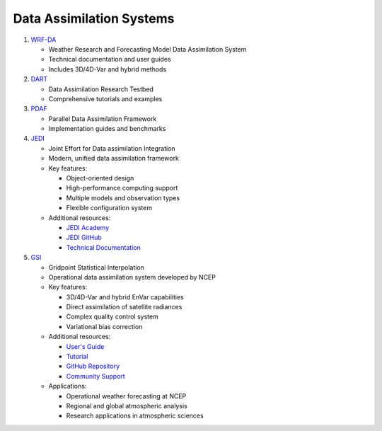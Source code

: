 Data Assimilation Systems
=========================

1. `WRF-DA <https://www2.mmm.ucar.edu/wrf/users/wrfda/index.html>`_
   
   - Weather Research and Forecasting Model Data Assimilation System
   - Technical documentation and user guides
   - Includes 3D/4D-Var and hybrid methods

2. `DART <https://docs.dart.ucar.edu/en/latest/>`_
   
   - Data Assimilation Research Testbed
   - Comprehensive tutorials and examples

3. `PDAF <http://pdaf.awi.de/trac/wiki>`_
   
   - Parallel Data Assimilation Framework
   - Implementation guides and benchmarks

4. `JEDI <https://jointcenterforsatellitedataassimilation-jedi-docs.readthedocs-hosted.com/en/latest/>`_
   
   - Joint Effort for Data assimilation Integration
   - Modern, unified data assimilation framework
   - Key features:
     
     - Object-oriented design
     - High-performance computing support
     - Multiple models and observation types
     - Flexible configuration system
   
   - Additional resources:
     
     - `JEDI Academy <https://jointcenterforsatellitedataassimilation-jedi-docs.readthedocs-hosted.com/en/latest/learning/index.html>`_
     - `JEDI GitHub <https://github.com/JCSDA/jedi-docs>`_
     - `Technical Documentation <https://jointcenterforsatellitedataassimilation-jedi-docs.readthedocs-hosted.com/en/latest/inside/jedi-components/index.html>`_

5. `GSI <https://dtcenter.org/community-code/gridpoint-statistical-interpolation-gsi>`_
   
   - Gridpoint Statistical Interpolation
   - Operational data assimilation system developed by NCEP
   - Key features:
     
     - 3D/4D-Var and hybrid EnVar capabilities
     - Direct assimilation of satellite radiances
     - Complex quality control system
     - Variational bias correction
   
   - Additional resources:
     
     - `User's Guide <https://dtcenter.org/community-code/gridpoint-statistical-interpolation-gsi/documentation>`_
     - `Tutorial <https://dtcenter.org/community-code/gridpoint-statistical-interpolation-gsi/tutorials>`_
     - `GitHub Repository <https://github.com/NOAA-EMC/GSI>`_
     - `Community Support <https://dtcenter.org/community-code/gridpoint-statistical-interpolation-gsi/gsi-help-desk>`_
   
   - Applications:
     
     - Operational weather forecasting at NCEP
     - Regional and global atmospheric analysis
     - Research applications in atmospheric sciences